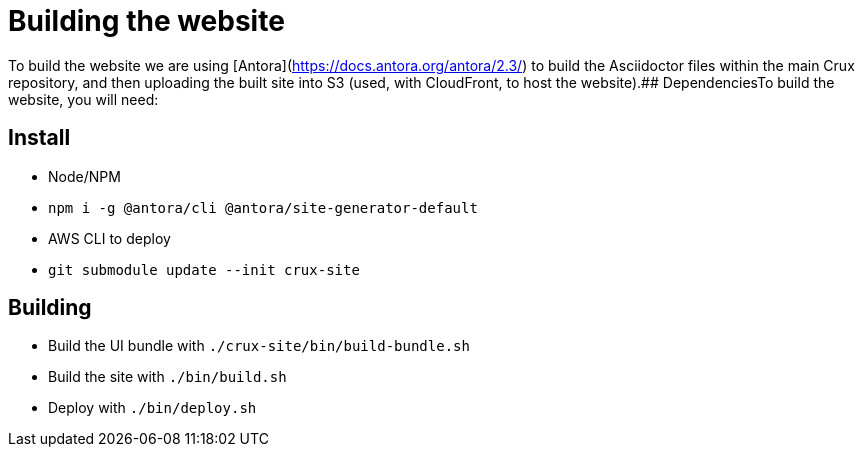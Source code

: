 = Building the website

To build the website we are using [Antora](https://docs.antora.org/antora/2.3/) to build the Asciidoctor files within the main Crux repository, and then uploading the built site into S3 (used, with CloudFront, to host the website).## DependenciesTo build the website, you will need:

== Install

* Node/NPM
* `npm i -g @antora/cli @antora/site-generator-default`
* AWS CLI to deploy
* `git submodule update --init crux-site`

== Building

* Build the UI bundle with `./crux-site/bin/build-bundle.sh`
* Build the site with `./bin/build.sh`
* Deploy with `./bin/deploy.sh`

